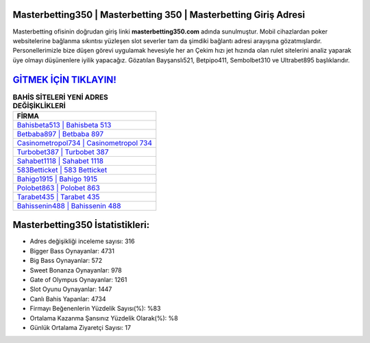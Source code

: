 ﻿Masterbetting350 | Masterbetting 350 | Masterbetting Giriş Adresi
===================================

.. image:: images/masterbetting-giris.jpg
   :width: 600
   
Masterbetting ofisinin doğrudan giriş linki **masterbetting350.com** adında sunulmuştur. Mobil cihazlardan poker websitelerine bağlanma sıkıntısı yüzleşen slot severler tam da şimdiki bağlantı adresi arayışına gözatmışlardır. Personellerimizle bize düşen görevi uygulamak hevesiyle her an Çekim hızı jet hızında olan rulet sitelerini analiz yaparak üye olmayı düşünenlere iyilik yapacağız. Gözatılan Bayşanslı521, Betpipo411, Sembolbet310 ve Ultrabet895 başlıklarıdır.

`GİTMEK İÇİN TIKLAYIN! <https://cutt.ly/QwVVg2Vk>`_
==============

.. list-table:: **BAHİS SİTELERİ YENİ ADRES DEĞİŞİKLİKLERİ**
   :widths: 100
   :header-rows: 1

   * - FİRMA
   * - `Bahisbeta513 | Bahisbeta 513 <bahisbeta513-bahisbeta-513-bahisbeta-giris-adresi.html>`_
   * - `Betbaba897 | Betbaba 897 <betbaba897-betbaba-897-betbaba-giris-adresi.html>`_
   * - `Casinometropol734 | Casinometropol 734 <casinometropol734-casinometropol-734-casinometropol-giris-adresi.html>`_	 
   * - `Turbobet387 | Turbobet 387 <turbobet387-turbobet-387-turbobet-giris-adresi.html>`_	 
   * - `Sahabet1118 | Sahabet 1118 <sahabet1118-sahabet-1118-sahabet-giris-adresi.html>`_ 
   * - `583Betticket | 583 Betticket <583betticket-583-betticket-betticket-giris-adresi.html>`_
   * - `Bahigo1915 | Bahigo 1915 <bahigo1915-bahigo-1915-bahigo-giris-adresi.html>`_	 
   * - `Polobet863 | Polobet 863 <polobet863-polobet-863-polobet-giris-adresi.html>`_
   * - `Tarabet435 | Tarabet 435 <tarabet435-tarabet-435-tarabet-giris-adresi.html>`_
   * - `Bahissenin488 | Bahissenin 488 <bahissenin488-bahissenin-488-bahissenin-giris-adresi.html>`_
	 
Masterbetting350 İstatistikleri:
===================================	 
* Adres değişikliği inceleme sayısı: 316
* Bigger Bass Oynayanlar: 4731
* Big Bass Oynayanlar: 572
* Sweet Bonanza Oynayanlar: 978
* Gate of Olympus Oynayanlar: 1261
* Slot Oyunu Oynayanlar: 1447
* Canlı Bahis Yapanlar: 4734
* Firmayı Beğenenlerin Yüzdelik Sayısı(%): %83
* Ortalama Kazanma Şansınız Yüzdelik Olarak(%): %8
* Günlük Ortalama Ziyaretçi Sayısı: 17
